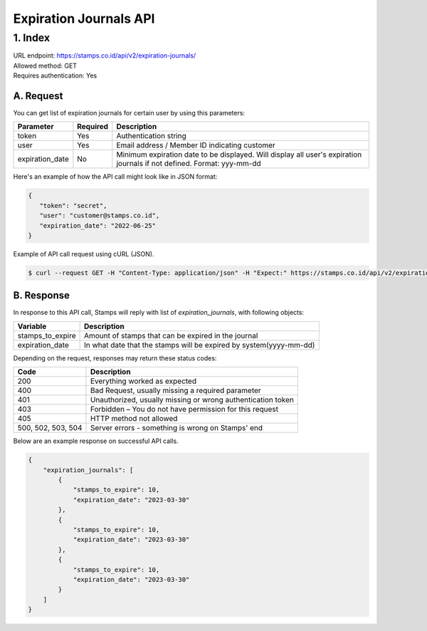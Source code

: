 ************************************
Expiration Journals API
************************************

1. Index
=======================
| URL endpoint: https://stamps.co.id/api/v2/expiration-journals/
| Allowed method: GET
| Requires authentication: Yes


A. Request
-----------------------------

You can get list of expiration journals for certain user by using this parameters:


=================== =========== =======================
Parameter           Required    Description
=================== =========== =======================
token               Yes         Authentication string
user                Yes         Email address / Member ID indicating customer
expiration_date     No          Minimum expiration date to be displayed.
                                Will display all user's expiration journals if not defined.
                                Format: yyy-mm-dd
=================== =========== =======================


Here's an example of how the API call might look like in JSON format:

.. code-block:: javascript

    {
       "token": "secret",
       "user": "customer@stamps.co.id",
       "expiration_date": "2022-06-25"
    }


Example of API call request using cURL (JSON).

.. code-block :: bash

    $ curl --request GET -H "Content-Type: application/json" -H "Expect:" https://stamps.co.id/api/v2/expiration-journals/?token=secret&user=customer@stamps.id&expiration_date=2022-06-25'


B. Response
-----------------------------

In response to this API call, Stamps will reply with list of `expiration_journals`, with following objects:

=================== ==================
Variable            Description
=================== ==================
stamps_to_expire    Amount of stamps that can be expired in the journal
expiration_date     In what date that the stamps will be expired by system(yyyy-mm-dd)
=================== ==================

Depending on the request, responses may return these status codes:

=================== ==============================
Code                Description
=================== ==============================
200                 Everything worked as expected
400                 Bad Request, usually missing a required parameter
401                 Unauthorized, usually missing or wrong authentication token
403                 Forbidden – You do not have permission for this request
405                 HTTP method not allowed
500, 502, 503, 504  Server errors - something is wrong on Stamps' end
=================== ==============================

Below are an example response on successful API calls.

.. code-block :: bash
    
    {
        "expiration_journals": [
            {
                "stamps_to_expire": 10,
                "expiration_date": "2023-03-30"
            },
            {
                "stamps_to_expire": 10,
                "expiration_date": "2023-03-30"
            },
            {
                "stamps_to_expire": 10,
                "expiration_date": "2023-03-30"
            }
        ]
    }
